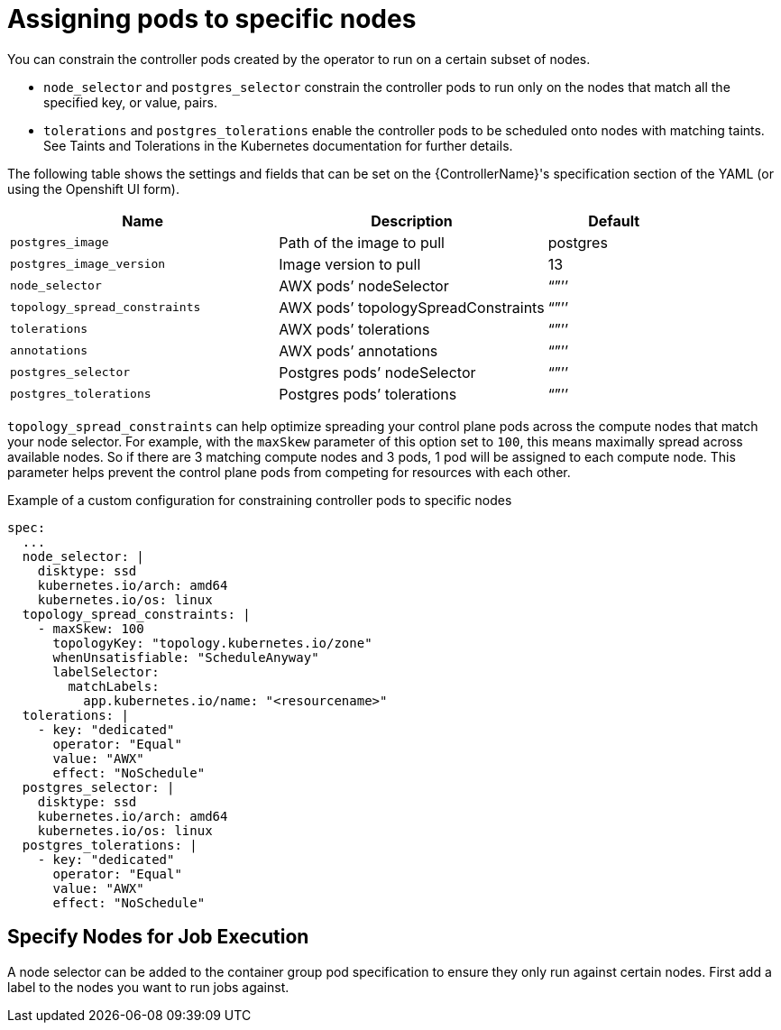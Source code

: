 [id="ref-assign-pods-to-nodes"]

= Assigning pods to specific nodes

You can constrain the controller pods created by the operator to run on a certain subset of nodes.

* `node_selector` and `postgres_selector` constrain the controller pods to run only on the nodes that match all the specified key, or value, pairs.
* `tolerations` and `postgres_tolerations` enable the controller pods to be scheduled onto nodes with matching taints. 
See Taints and Tolerations in the Kubernetes documentation for further details.

The following table shows the settings and fields that can be set on the {ControllerName}'s specification section of the YAML (or using the Openshift UI form).

[cols="40%,40%,20%",options="header"]
|====
| Name | Description | Default
| `postgres_image` | Path of the image to pull | postgres
| `postgres_image_version` | Image version to pull | 13
| `node_selector` | AWX pods’ nodeSelector | “”’’
| `topology_spread_constraints` | AWX pods’ topologySpreadConstraints | “”’’
| `tolerations` |  AWX pods’ tolerations | “”’’
| `annotations` | AWX pods’ annotations | “”’’
| `postgres_selector` | Postgres pods’ nodeSelector | “”’’
| `postgres_tolerations`| Postgres pods’ tolerations | “”’’
|====

`topology_spread_constraints` can help optimize spreading your control plane pods across the compute nodes that match your node selector. 
For example, with the `maxSkew` parameter of this option set to `100`, this means maximally spread across available nodes. 
So if there are 3 matching compute nodes and 3 pods, 1 pod will be assigned to each compute node. 
This parameter helps prevent the control plane pods from competing for resources with each other.

.Example of a custom configuration for constraining controller pods to specific nodes

[options="nowrap" subs="+quotes,attributes"]
----
spec:
  ...
  node_selector: |
    disktype: ssd
    kubernetes.io/arch: amd64
    kubernetes.io/os: linux
  topology_spread_constraints: |
    - maxSkew: 100
      topologyKey: "topology.kubernetes.io/zone"
      whenUnsatisfiable: "ScheduleAnyway"
      labelSelector:
        matchLabels:
          app.kubernetes.io/name: "<resourcename>"
  tolerations: |
    - key: "dedicated"
      operator: "Equal"
      value: "AWX"
      effect: "NoSchedule"
  postgres_selector: |
    disktype: ssd
    kubernetes.io/arch: amd64
    kubernetes.io/os: linux
  postgres_tolerations: |
    - key: "dedicated"
      operator: "Equal"
      value: "AWX"
      effect: "NoSchedule"
----

== Specify Nodes for Job Execution

A node selector can be added to the container group pod specification to ensure they only run against certain nodes. 
First add a label to the nodes you want to run jobs against. 
